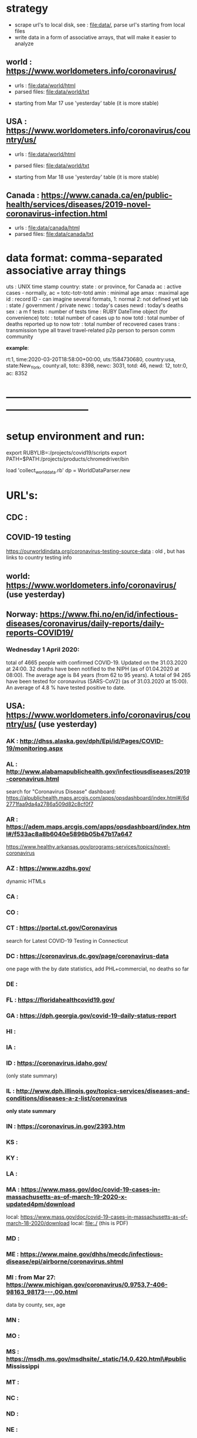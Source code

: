 #
* *strategy*                                                                  
  - scrape url's to local disk, see : file:data/, parse url's starting from local files
  - write data in a form of associative arrays, that will make it easier to analyze

** world      : https://www.worldometers.info/coronavirus/
   - urls        : file:data/world/html 
   - parsed files: file:data/world/txt
   #
   - starting from Mar 17 use 'yesterday' table (it is more stable)

** USA        : https://www.worldometers.info/coronavirus/country/us/   

   - urls        : file:data/world/html 
   - parsed files: file:data/world/txt
  
   - starting from Mar 18 use 'yesterday' table (it is more stable)
** Canada     : https://www.canada.ca/en/public-health/services/diseases/2019-novel-coronavirus-infection.html

   - urls        : file:data/canada/html 
   - parsed files: file:data/canada/txt

* data format: comma-separated associative array things                       

  uts    : UNIX time stamp
  country: 
  state  : or province, for Canada
  ac     : active cases - normally, ac = totc-totr-totd
  amin   : minimal age
  amax   : maximal age
  id     : record ID - can imagine several formats, 
           1: normal
           2: not defined yet
  lab    : state / government / private
  newc   : today's cases
  newd   : today's deaths
  sex    : a  m   f
  tests  : number of tests
  time   : RUBY DateTime object (for convenience)
  totc   : total number of cases up to now
  totd   : total number of deaths reported up to now
  totr   : total number of recovered cases
  trans  : transmission type 
           all       
	   travel    travel-related
	   p2p       person to person
	   comm      community

  *example*:

rt:1, time:2020-03-20T18:58:00+00:00, uts:1584730680, country:usa, state:New_York,     county:all, totc: 8398, newc: 3031, totd:  46, newd: 12, totr:0, ac: 8352

* *------------------------------------------------------------------------------*
* setup environment and run:                                                  
  export RUBYLIB=:/projects/covid19/scripts
  export PATH=$PATH:/projects/products/chromedriver/bin

  load 'collect_world_data.rb'
  dp = WorldDataParser.new
  
* URL's:                                                                      
** CDC  : 
** COVID-19 testing      
   https://ourworldindata.org/coronavirus-testing-source-data : old , but has links to country testing info
   

** world: https://www.worldometers.info/coronavirus/  (use yesterday) 
** Norway: https://www.fhi.no/en/id/infectious-diseases/coronavirus/daily-reports/daily-reports-COVID19/
*** Wednesday 1 April 2020:         
    total of 4665 people with confirmed COVID-19. Updated on the 31.03.2020 at 24:00.  
    32 deaths have been notified to the NIPH (as of 01.04.2020 at 08:00). 
    The average age is 84 years (from 62 to 95 years).  
    A total of 94 265 have been tested for coronavirus (SARS-CoV2) (as of 31.03.2020 at 15:00). 
    An average of 4.8 % have tested positive to date.

** USA:   https://www.worldometers.info/coronavirus/country/us/ (use yesterday)  

*** AK : http://dhss.alaska.gov/dph/Epi/id/Pages/COVID-19/monitoring.aspx
*** AL : http://www.alabamapublichealth.gov/infectiousdiseases/2019-coronavirus.html                        
    search for "Coronavirus Disease"
    dashboard: https://alpublichealth.maps.arcgis.com/apps/opsdashboard/index.html#/6d2771faa9da4a2786a509d82c8cf0f7
*** AR : https://adem.maps.arcgis.com/apps/opsdashboard/index.html#/f533ac8a8b6040e5896b05b47b17a647                        
    https://www.healthy.arkansas.gov/programs-services/topics/novel-coronavirus
*** AZ : https://www.azdhs.gov/                                                                             
         dynamic HTMLs
*** CA : 
*** CO : 
*** CT : https://portal.ct.gov/Coronavirus                                                                  
    search for Latest COVID-19 Testing in Connecticut

*** DC : https://coronavirus.dc.gov/page/coronavirus-data                                                   
    one page with the by date statistics, add PHL+commercial, no deaths so far

*** DE : 
*** FL : https://floridahealthcovid19.gov/
*** GA : https://dph.georgia.gov/covid-19-daily-status-report                                               
*** HI : 
*** IA :
*** ID : https://coronavirus.idaho.gov/                                                                     
    (only state summary)
*** IL : http://www.dph.illinois.gov/topics-services/diseases-and-conditions/diseases-a-z-list/coronavirus  
    *only state summary* 

*** IN : https://coronavirus.in.gov/2393.htm
*** KS :
*** KY : 
*** LA :
*** MA : https://www.mass.gov/doc/covid-19-cases-in-massachusetts-as-of-march-19-2020-x-updated4pm/download 
    local: 
         https://www.mass.gov/doc/covid-19-cases-in-massachusetts-as-of-march-18-2020/download
	 local: file:./
    (this is PDF)
*** MD : 
*** ME : https://www.maine.gov/dhhs/mecdc/infectious-disease/epi/airborne/coronavirus.shtml                 
*** MI : from Mar 27: https://www.michigan.gov/coronavirus/0,9753,7-406-98163_98173---,00.html  
    data by county, sex, age
*** MN : 
*** MO : 
*** MS : https://msdh.ms.gov/msdhsite/_static/14,0,420.html\#public   Mississippi
*** MT :
*** NC :
*** ND :
*** NE :
*** NJ : https://www.nj.gov/health/cd/topics/covid2019_dashboard.shtml                          
    
    <2020-03-21 Sat> dasboard frame: https://maps.arcgis.com/apps/opsdashboard/index.html#/ec4bffd48f7e495182226eee7962b422

*** NH : https://www.nh.gov/covid19/  (only summary plus PDF map)                               
*** NM : 
*** NY : *doesn't seem to be available easily*  
*** NV :
*** OH : https://coronavirus.ohio.gov/wps/portal/gov/covid-19/home/dashboard                                                                 
    *no statistics on testing*
*** OK :
*** OR : https://govstatus.egov.com/OR-OHA-COVID-19                                  
*** PA :
*** RI :
*** SC : https://www.scdhec.gov/infectious-diseases/viruses/coronavirus-disease-2019-covid-19/monitoring-testing-covid-19  
*** SD :
*** TN : 
*** TX : https://www.dshs.state.tx.us/news/updates.shtm#coronavirus
*** UT :
*** VA : http://www.vdh.virginia.gov/coronavirus/
*** VT : https://www.healthvermont.gov/response/infectious-disease/2019-novel-coronavirus       
    search for  <h3>COVID-19 Activity in Vermont</h3>

*** WA : https://www.doh.wa.gov/emergencies/coronavirus
*** WV : https://dhhr.wv.gov/COVID-19/Pages/default.aspx
*** WY : 
* *------------------------------------------------------------------------------*
* data: file:datag
* *------------------------------------------------------------------------------*
* *WORK LOG*      
*** <2020-04-14 Tue> US states:

>>> a.fData.fCountryData['US'].fStateData.keys()

dict_keys(['Washington', 'Chicago', 'Illinois', 'California','Arizona', '"Chicago_IL"', '"Boston_MA"', 
           '"Los_Angeles_CA"',
	   '"Orange_CA"', '"Santa_Clara_CA"', '"Seattle_WA"', '"San_Benito_CA"',
	   '"Madison_WI"', '"San_Diego_County_CA"', '"San_Antonio_TX"',
	   '"Ashland_NE"', '"Travis_CA"', '"Lackland_TX"',
	   '"Humboldt_County_CA"', '"Sacramento_County_CA"',
	   '"Omaha_NE_(From_Diamond_Princess)"',
	   '"Travis_CA_(From_Diamond_Princess)"',
	   '"Lackland_TX_(From_Diamond_Princess)"', '"Tempe_AZ"',
	   'Unassigned_Location_(From_Diamond_Princess)', '"Portland_OR"',
	   '"Snohomish_County_WA"', '"Providence_RI"', '"King_County_WA"',
	   '"Cook_County_IL"', '"Grafton_County_NH"', '"Hillsborough_FL"',
	   '"New_York_City_NY"', '"Placer_County_CA"', '"San_Mateo_CA"',
	   '"Sarasota_FL"', '"Sonoma_County_CA"', '"Umatilla_OR"',
	   '"Fulton_County_GA"', '"Washington_County_OR"',
	   '"_Norfolk_County_MA"', '"Berkeley_CA"', '"Maricopa_County_AZ"',
	   '"Wake_County_NC"', '"Westchester_County_NY"', '"Orange_County_CA"',
	   '"Contra_Costa_County_CA"', '"Bergen_County_NJ"',
	   '"Harris_County_TX"', '"San_Francisco_County_CA"',
	   '"Clark_County_NV"', '"Fort_Bend_County_TX"', '"Grant_County_WA"',
	   '"Queens_County_NY"', '"Santa_Rosa_County_FL"',
	   '"Williamson_County_TN"', '"New_York_County_NY"',
	   '"Unassigned_Location_WA"', '"Montgomery_County_MD"',
	   '"Suffolk_County_MA"', '"Denver_County_CO"', '"Summit_County_CO"',
	   '"Chatham_County_NC"', '"Delaware_County_PA"', '"Douglas_County_NE"',
	   '"Fayette_County_KY"', '"Floyd_County_GA"', '"Marion_County_IN"',
	   '"Middlesex_County_MA"', '"Nassau_County_NY"', '"Norwell_County_MA"',
	   '"Ramsey_County_MN"', '"Washoe_County_NV"', '"Wayne_County_PA"',
	   '"Yolo_County_CA"', '"Santa_Clara_County_CA"',
	   'Grand_Princess_Cruise_Ship', '"Douglas_County_CO"',
	   '"Providence_County_RI"', '"Alameda_County_CA"',
	   '"Broward_County_FL"', '"Fairfield_County_CT"', '"Lee_County_FL"',
	   '"Pinal_County_AZ"', '"Rockland_County_NY"', '"Saratoga_County_NY"',
	   '"Charleston_County_SC"', '"Clark_County_WA"', '"Cobb_County_GA"',
	   '"Davis_County_UT"', '"El_Paso_County_CO"', '"Honolulu_County_HI"',
	   '"Jackson_County_OR_"', '"Jefferson_County_WA"',
	   '"Kershaw_County_SC"', '"Klamath_County_OR"', '"Madera_County_CA"',
	   '"Pierce_County_WA"', '"Plymouth_County_MA"',
	   '"Santa_Cruz_County_CA"', '"Tulsa_County_OK"',
	   '"Montgomery_County_TX"', '"Norfolk_County_MA"',
	   '"Montgomery_County_PA"', '"Fairfax_County_VA"',
	   '"Rockingham_County_NH"', '"Washington_D.C."',
	   '"Berkshire_County_MA"', '"Davidson_County_TN"',
	   '"Douglas_County_OR"', '"Fresno_County_CA"', '"Harford_County_MD"',
	   '"Hendricks_County_IN"', '"Hudson_County_NJ"', '"Johnson_County_KS"',
	   '"Kittitas_County_WA"', '"Manatee_County_FL"', '"Marion_County_OR"',
	   '"Okaloosa_County_FL"', '"Polk_County_GA"', '"Riverside_County_CA"',
	   '"Shelby_County_TN"', '"Spokane_County_WA"', '"St._Louis_County_MO"',
	   '"Suffolk_County_NY"', '"Ulster_County_NY"',
	   '"Unassigned_Location_VT"', '"Unknown_Location_MA"',
	   '"Volusia_County_FL"', '"Johnson_County_IA"', '"Harrison_County_KY"',
	   '"Bennington_County_VT"', '"Carver_County_MN"',
	   '"Charlotte_County_FL"', '"Cherokee_County_GA"', '"Collin_County_TX"',
	   '"Jefferson_County_KY"', '"Jefferson_Parish_LA"',
	   '"Shasta_County_CA"', '"Spartanburg_County_SC"', 'New_York',
	   'Massachusetts', 'Diamond_Princess', 'Grand_Princess', 'Georgia',
	   'Colorado', 'Florida', 'New_Jersey', 'Oregon', 'Texas',
	   'Pennsylvania', 'Iowa', 'Maryland', 'North_Carolina',
	   'South_Carolina', 'Tennessee', 'Virginia', 'Indiana', 'Kentucky',
	   'District_of_Columbia', 'Nevada', 'New_Hampshire', 'Minnesota',
	   'Nebraska', 'Ohio', 'Rhode_Island', 'Wisconsin', 'Connecticut',
	   'Hawaii', 'Oklahoma', 'Utah', 'Kansas', 'Louisiana', 'Missouri',
	   'Vermont', 'Alaska', 'Arkansas', 'Delaware', 'Idaho', 'Maine',
	   'Michigan', 'Mississippi', 'Montana', 'New_Mexico', 'North_Dakota',
	   'South_Dakota', 'West_Virginia', 'Wyoming', 'Alabama', 'Puerto_Rico',
	   '"Virgin_Islands_U.S."', 'Guam', 'Virgin_Islands',
	   'United_States_Virgin_Islands', 'US', 'Wuhan_Evacuee',
	   'American_Samoa', 'Northern_Mariana_Islands', 'Recovered'])

*** <2020-04-13 Mon> Illinois list of counties:
>>>a.fData.country_data('US').fStateData['Illinois'].list_of_counties()

counties=['Cook', 'DuPage', 'Lake', 'Will', 'Kane','McHenry', 'McLean', 'Sangamon', 'Winnebago', 'Kendall', 'St. Clair',
          'Clinton', 'Peoria', 'Woodford', 'Madison', 'Kankakee', 'Unassigned','Champaign', 'Cumberland', 'Whiteside', 
          'Jackson', 'Williamson','LaSalle', 'Washington', 'Adams', 'Christian', 'DeKalb', 'Jo Daviess','Stephenson', 
          'Livingston', 'Rock Island', 'Alexander', 'Bond','Boone', 'Brown', 'Bureau', 'Calhoun', 'Carroll', 'Cass', 'Clark',
          'Clay', 'Coles', 'Crawford', 'De Witt', 'Douglas', 'Edgar', 'Edwards','Effingham', 'Fayette', 'Ford', 'Franklin', 
          'Fulton', 'Gallatin','Greene', 'Grundy', 'Hamilton', 'Hancock', 'Hardin', 'Henderson','Henry', 'Iroquois', 'Jasper',
	  'Jefferson', 'Jersey', 'Johnson','Knox', 'Lawrence', 'Lee', 'Logan', 'Macon', 'Macoupin', 'Marion',
          'Marshall', 'Mason', 'Massac', 'McDonough', 'Menard', 'Mercer','Monroe', 'Montgomery', 'Morgan', 'Moultrie', 'Ogle', 
          'Perry', 'Piatt', 'Pike', 'Pope', 'Pulaski', 'Putnam', 'Randolph', 'Richland', 'Saline', 'Schuyler', 'Scott', 
          'Shelby', 'Stark', 'Tazewell', 'Union','Vermilion', 'Wabash', 'Warren', 'Wayne', 'White']

	  c1='Cook,DuPage,Lake,Will,Kane,McHenry,McLean,Sangamon,Winnebago,Kendall,St. Clair'
	  c2='Unassigned,Clinton,Peoria,Woodford,Madison,Kankakee,Champaign,Cumberland,Whiteside'
	  c8='Cook,Marshall,Mason,Massac,McDonough,Menard,Mercer,Monroe,Montgomery,Morgan,Moultrie,Ogle'

          plot_hist.plot_countries(a,'US:Illinois:'+c1,'totc',miny=0.5,logy=1)
          
*** <2020-04-11 Sat> *operational instructions, ruby*                              

    load 'population_data_parser.rb'
    pp = PopulationDataParser.new
    pp.fetch_url()
    pp.parse('/projects/covid19/data/population/html/2020-04-10T12:07:50-05:00_world_total.html')

    that creates a .txt file in file:/projects/covid19/data/population/txt

*** <2020-04-01 Wed> *TCovid19Sim*                                                 

    need to fix a memory management error - when the 2nd person goes to travel,
    its gets to the 3rd place in the fListOfPeople... thus nullptr's ... 

*** <2020-03-31 Tue> *for the TCovid19Sim simulation*                              

  c = new TCovid19Sim()
  c->Init()
  c->Run(101)

  infected ones (red) don't move
  blue ones get stuck to the external radius

*** <2020-03-30 Mon> *plot_hist operational instructions*                          

from importlib import *
import Covid19Data
ddir = '/projects/covid19/data/CSSEGISandData/csse_covid_19_data/csse_covid_19_daily_reports'
data = Covid19Data.Covid19Data(ddir);

import ana
a = ana.Ana(); a.fData=data;

import plot_hist

countries='US;Israel;Russia'
plot_hist.plot_countries(a,countries,'totc',miny=0.5,logy=1)

states='US:New_York;US:New_Jersey;US:Washington;US:Minnesota;US:Florida;US:Illinois;US:Wisconsin'
plot_hist.plot_countries(a,states,'totc',logy=1,miny=0.5)

states='US:Pennsylvania;US:Kentucky;US:North_Carolina;US:South_Carolina;US:Tennessee;US:Florida;US:Louisiana'
plot_hist.plot_countries(a,states,'totc',logy=1,miny=0.5)

states='US:Georgia;US:Virginia;US:West_Virginia;US:Texas;US:New_Mexico;US:Ohio;US:Indiana'
plot_hist.plot_countries(a,states,'totc',logy=1,miny=0.5)

states='US:Colorado;US:North_Dakota;US:South_Dakota;US:Nevada'
plot_hist.plot_countries(a,states,'totc',logy=1,miny=0.5)

*** <2020-03-27 Fri>  *switch to JHU data*                                         
  sometimes, the csv files data have 

*** <2020-03-25 Wed> *totc fits:*                                                  

      USA    : 3.2e-6  in the beginning, 3.98 after approx Mar 15 - Mar 23
      Israel : 2.9e-6  after Mar 04
      Russia : 2.8e-6  after Mar 11
      Norway : 1.2e-6  after Mar 12
      Sweden : 1.1e-6  after Mar 12
      Denmark: 0.85e-6 after Mar 12

*** <2020-03-23 Mon> *delete data/world/txt/2020-03-17T23:47:53+00:00_world.txt* - 
  'todays' data there are superseded by yesterday's data from Mar 18 - first day 
  when yesterday's data were available


  USA: tot_deaths exponential:  (1.8 --> -3.0)e-6 change - around N(deaths)= 50

  Italy: (3.46--> 1.9)e-6 change - around N(deaths) ~ 1000
* *------------------------------------------------------------------------------*
